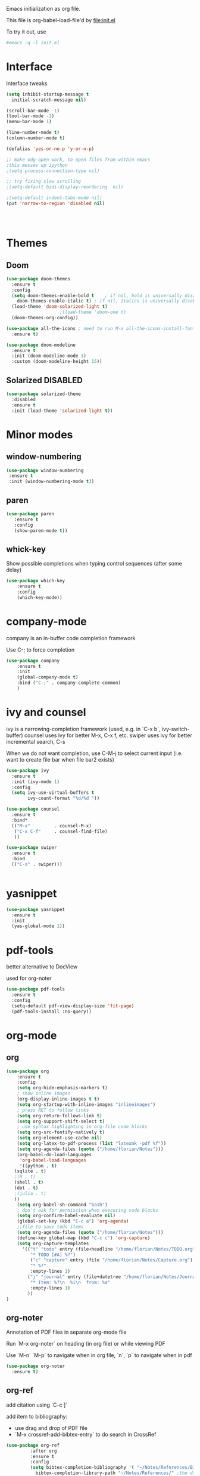 #+STARTUP: overview

Emacs initialization as org file.

This file is org-babel-load-file'd by file:init.el

To try it out, use

#+BEGIN_SRC sh
#emacs -q -l init.el
#+END_SRC


* Interface

Interface tweaks 

#+BEGIN_SRC emacs-lisp
  (setq inhibit-startup-message t
	initial-scratch-message nil)

  (scroll-bar-mode -1)
  (tool-bar-mode -1)
  (menu-bar-mode 1)

  (line-number-mode t)
  (column-number-mode t)

  (defalias 'yes-or-no-p 'y-or-n-p)

  ;; make xdg-open work, to open files from within emacs
  ;this messes up ipython
  ;(setq process-connection-type nil)

  ;; try fixing slow scrolling
  ;(setq-default bidi-display-reordering  nil)

  ;(setq-default indent-tabs-mode nil)
  (put 'narrow-to-region 'disabled nil)




#+END_SRC


* Themes
** Doom
  
  #+BEGIN_SRC emacs-lisp
    (use-package doom-themes
      :ensure t
      :config
      (setq doom-themes-enable-bold t    ; if nil, bold is universally disabled
	    doom-themes-enable-italic t) ; if nil, italics is universally disabled
      (load-theme 'doom-solarized-light t)
					    ;(load-theme 'doom-one t)
      (doom-themes-org-config))

    (use-package all-the-icons ; need to run M-x all-the-icons-install-fonts
      :ensure t)

    (use-package doom-modeline
      :ensure t
      :init (doom-modeline-mode 1)
      :custom (doom-modeline-height 15))

 #+END_SRC

 
** Solarized :DISABLED: 

 #+BEGIN_SRC emacs-lisp
   (use-package solarized-theme
     :disabled
     :ensure t
     :init (load-theme 'solarized-light t))
 #+END_SRC
      

* Minor modes
** window-numbering

 #+BEGIN_SRC emacs-lisp
   (use-package window-numbering
    :ensure t
    :init (window-numbering-mode t))
 #+END_SRC
   
  
** paren

 #+BEGIN_SRC emacs-lisp
   (use-package paren
      :ensure t
      :config
      (show-paren-mode t))
 #+END_SRC

** whick-key

 Show possible completions when typing control sequences
 (after some delay)

 #+BEGIN_SRC emacs-lisp
 (use-package which-key
     :ensure t
     :config
     (which-key-mode))
 #+END_SRC


* company-mode

company is an in-buffer code completion framework

Use C-; to force completion

#+BEGIN_SRC emacs-lisp
  (use-package company
      :ensure t
      :init
      (global-company-mode t)
      :bind ("C-;" . company-complete-common)
      )

#+END_SRC


* ivy and counsel

ivy is a narrowing-completion framework (used, e.g. in `C-x b`,  ivy-switch-buffer)
counsel uses ivy for better M-x, C-x f, etc.
swiper uses ivy for better incremental search, C-s

When we do not want completion, use C-M-j to select current input
(i.e. want to create file bar when file bar2 exists)


#+BEGIN_SRC emacs-lisp
  (use-package ivy
    :ensure t
    :init (ivy-mode 1)
    :config
    (setq ivy-use-virtual-buffers t
          ivy-count-format "%d/%d "))

  (use-package counsel
    :ensure t
    :bind*
    (("M-x"         . counsel-M-x)
     ("C-x C-f"     . counsel-find-file)
     ))

  (use-package swiper
    :ensure t
    :bind
    (("C-s" . swiper)))


#+END_SRC



* yasnippet

#+BEGIN_SRC emacs-lisp
  (use-package yasnippet
    :ensure t
    :init
    (yas-global-mode 1))
#+END_SRC

* pdf-tools

better alternative to DocView 

used for org-noter

#+BEGIN_SRC emacs-lisp
  (use-package pdf-tools
    :ensure t
    :config
    (setq-default pdf-view-display-size 'fit-page)
    (pdf-tools-install :no-query))

#+END_SRC

* org-mode

** org

#+BEGIN_SRC emacs-lisp
  (use-package org
      :ensure t
      :config
      (setq org-hide-emphasis-markers t)
      ; show inline images
      (org-display-inline-images t t)
      (setq org-startup-with-inline-images "inlineimages")
      ; press RET to follow links
      (setq org-return-follows-link t)
      (setq org-support-shift-select t)
      ; use syntax highlighting in org-file code blocks
      (setq org-src-fontify-natively t)
      (setq org-element-use-cache nil)
      (setq org-latex-to-pdf-process (list "latexmk -pdf %f"))
      (setq org-agenda-files (quote ("/home/florian/Notes")))
      (org-babel-do-load-languages
       'org-babel-load-languages
       '((python . t)
	 (sqlite . t)
	 ;(R . t)
	 (shell . t)
	 (dot . t)
	 ;(julia . t)
	 ))
      (setq org-babel-sh-command "bash")
      ; don't ask for permission when executing code blocks
      (setq org-confirm-babel-evaluate nil)
      (global-set-key (kbd "C-c a") 'org-agenda)
      ;;file to save todo items
      (setq org-agenda-files (quote ("/home/florian/Notes")))
      (define-key global-map (kbd "C-c c") 'org-capture)
      (setq org-capture-templates
	    '(("t" "todo" entry (file+headline "/home/florian/Notes/TODO.org" "Tasks")
	       "* TODO [#A] %?")
	       ("c" "capture" entry (file "/home/florian/Notes/Capture.org")
	       "* %?"
	       :empty-lines 1)
	      ("j" "journal" entry (file+datetree "/home/florian/Notes/Journal.org")
	       "* Item: %?\n  %i\n  from: %a"
	       :empty-lines 1)
	      ))        
  )

#+END_SRC

** org-noter 

Annotation of PDF files in separate org-mode file

Run  `M-x org-noter` on heading (in org file) or while viewing PDF

Use `M-n` `M-p` to navigate when in org file, `n`, `p` to navigate when in pdf


#+BEGIN_SRC emacs-lisp
  (use-package org-noter
    :ensure t)
#+END_SRC

** org-ref

add citation using `C-c ]`

add item to bibliography:
- use drag and drop of PDF file
- `M-x crossref-add-bibtex-entry` to do search in CrossRef 


#+BEGIN_SRC emacs-lisp
  (use-package org-ref
	       :after org
	       :ensure t
	       :config
	       (setq bibtex-completion-bibliography '( "~/Notes/References/Bibliography.bib" ) ;the major bibtex file
		     bibtex-completion-library-path "~/Notes/References/" ;the directory to store pdfs
		     bibtex-completion-notes-path nil ;"~/Notes/References/" ;the note file for reference notes
		     org-ref-default-bibliography '( "~/Notes/References/Bibliography.bib" )
		     org-ref-bibliography-notes "~/Notes/References/"
		     org-ref-pdf-directory "~/Notes/References/"
		     org-ref-notes-function 'org-ref-notes-function-many-files))


#+END_SRC

** TODO org-pdftools

Does not seem to work properly
   
create hyperlink pdftools:file.pdf

#+BEGIN_SRC emacs-lisp
  (use-package org-pdftools
    :ensure t
    :hook (org-mode . org-pdftools-setup-link))

#+END_SRC


** faces

How emacs displays is determined by faces.
To figure out what face is being used for an element, position cursor on element and do 'C-u C-x ='

#+BEGIN_SRC emacs-lisp
  (set-face-attribute 'org-meta-line nil :height 0.8 :slant 'normal
		      :foreground "#C0C0C0")

  (set-face-attribute 'org-block-begin-line nil :height 0.8 :slant 'normal
		      :foreground "light grey")

  (set-face-attribute 'org-block-end-line nil :height 0.8 :slant 'normal
		      :foreground "light grey")



  ;; use Doom theme config instead
  ;;
  ;; (setq org-src-block-faces '(("emacs-lisp" (:background "ivory"))
  ;; 			    ("elisp" (:background "ivory"))
  ;; 			    ("python" (:background "ivory"))
  ;; 			    ("julia" (:background "ivory"))
  ;; 			    ("jupyter-julia" (:background "ivory"))
  ;; 			    ("jupyter-python" (:background "ivory"))
  ;; 			    ("shell" (:background "ivory"))
  ;; 			    ("sh" (:background "ivory"))
  ;; 			    ("R" (:background "ivory"))
  ;; 			    ))
#+END_SRC

* org-roam

  Notes with backlinks, Second Brain

  "C-c n f" to create/find node
  "C-c n i" to create link to node
  "C-c n l" toggle backlink buffer

  Use "C-M-i" for completion of node names at point

  To make a heading into a node, you need to assign an ID to it
  using "M-x org-id-get-create"
  
  To give alias to node, use "M-x org-roam-alias-add"

  
#+BEGIN_SRC emacs-lisp
    (use-package org-roam
      :ensure t
      :custom
      (org-roam-directory (file-truename "~/RoamFiles"))
      (org-roam-completion-everywhere t)
      :bind
      (("C-c n l" . org-roam-buffer-toggle)
       ("C-c n f" . org-roam-node-find)
       ("C-c n i" . org-roam-node-insert)
       :map org-mode-map
       ("C-M-i" . completion-at-point))

      :config
      (org-roam-setup))
#+END_SRC

  

* LanguageServer

see, for example,  https://www.mortens.dev/blog/emacs-and-the-language-server-protocol/index.html 


#+BEGIN_SRC emacs-lisp
  (use-package lsp-mode
    :ensure t
    :commands (lsp lsp-deferred)
    :init
    (setq lsp-keymap-prefix "C-c l")
    :config
    (lsp-enable-which-key-integration t))
#+END_SRC


* fz extensions

** paste image from clipboard into org file

TODO: ask user for filename, offer default
   
#+BEGIN_SRC emacs-lisp
  (defvar fz/image-dir "Images")

  (defun fz/ensure-directory (path)
    "create directory if it does not exist and user agrees"
    (when (and (not (file-exists-p path))
	       (y-or-n-p (format "Directory %s does not exist. Create it?" path)))
      (make-directory path :parents)))

  (defun fz/paste-image-clipboard ()
    "Paste screenshot from clipboard"
    (interactive)
    (fz/ensure-directory (file-name-as-directory fz/image-dir))
    (let ((image-path (concat (file-name-as-directory fz/image-dir)
			      (file-name-base (buffer-name))
			      (format-time-string "_%Y_%m_%d__%H_%M_%S")
			      ".png")))
      (shell-command-to-string (format "xclip -selection clipboard -t image/png -o > %s" image-path))
      (insert "[[file:" image-path "]]\n")
      (org-display-inline-images)))

#+END_SRC


In order to use image resizing, e.g. `#+attr_org: :width 300`, one needs to set 

#+BEGIN_SRC emacs-lisp
  (setq org-image-actual-width nil)
#+END_SRC

#+RESULTS:
